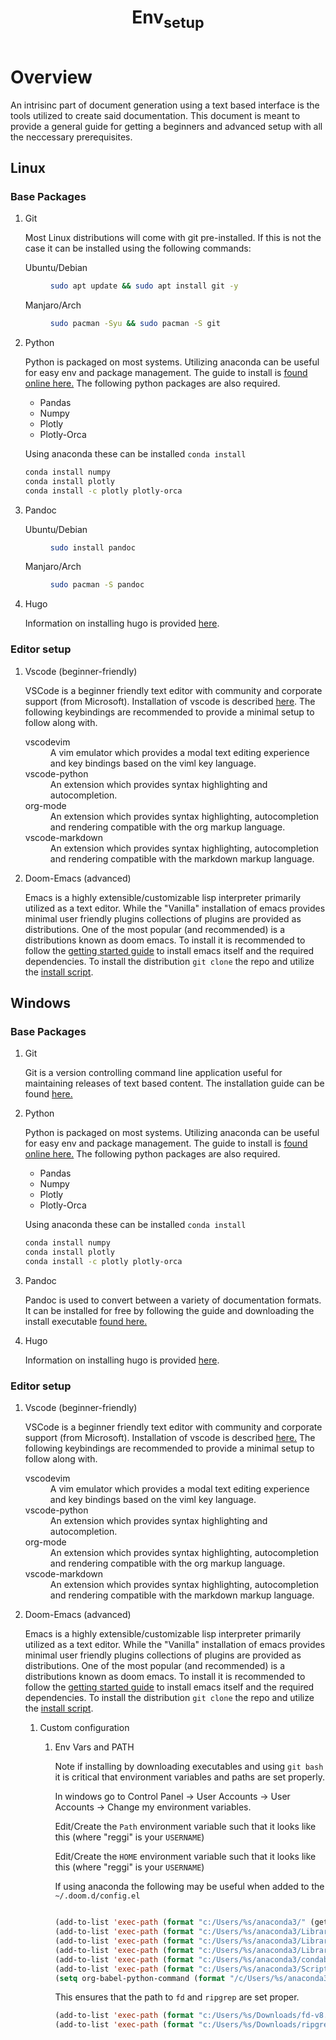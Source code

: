 #+TITLE: Env_setup

* Overview

An intrisinc part of document generation using a text based interface is the tools utilized to create said documentation.
This document is meant to provide a general guide for getting a beginners and advanced setup with all the neccessary prerequisites.

** Linux
*** Base Packages
**** Git
Most Linux distributions will come with git pre-installed.
If this is not the case it can be installed using the following commands:
- Ubuntu/Debian ::
  #+begin_src sh
    sudo apt update && sudo apt install git -y
  #+end_src
- Manjaro/Arch ::
  #+begin_src sh
    sudo pacman -Syu && sudo pacman -S git
  #+end_src
**** Python
Python is packaged on most systems. Utilizing anaconda can be useful for easy env and package management.
The guide to install is [[https://docs.anaconda.com/anaconda/install/linux/][found online here.]]
The following python packages are also required.
- Pandas
- Numpy
- Plotly
- Plotly-Orca
Using anaconda these can be installed =conda install=
#+begin_src sh
conda install numpy
conda install plotly
conda install -c plotly plotly-orca
#+end_src
**** Pandoc
- Ubuntu/Debian ::
  #+begin_src sh
    sudo install pandoc
  #+end_src
- Manjaro/Arch ::
  #+begin_src sh
    sudo pacman -S pandoc
  #+end_src
**** Hugo
Information on installing hugo is provided [[https://gohugo.io/getting-started/installing/][here]].

*** Editor setup
**** Vscode (beginner-friendly)
VSCode is a beginner friendly text editor with community and corporate support (from Microsoft).
Installation of vscode is described [[https://code.visualstudio.com/docs/setup/linux][here]].
The following keybindings are recommended to provide a minimal setup to follow along with.
- vscodevim ::
  A vim emulator which provides a modal text editing experience and key bindings based on the viml key language.
- vscode-python ::
  An extension which provides syntax highlighting and autocompletion.
- org-mode ::
  An extension which provides syntax highlighting, autocompletion and rendering compatible with the org markup language.
- vscode-markdown ::
  An extension which provides syntax highlighting, autocompletion and rendering compatible with the markdown markup language.
**** Doom-Emacs (advanced)
Emacs is a highly extensible/customizable lisp interpreter primarily utilized as a text editor.
While the "Vanilla" installation of emacs provides minimal user friendly plugins collections of plugins are provided as distributions. One of the most popular (and recommended) is a distributions known as doom emacs.
To install it is recommended to follow the [[https://github.com/hlissner/doom-emacs/blob/master/docs/getting_started.org#on-linux][getting started guide]] to install emacs itself and the required dependencies.
To install the distribution =git clone= the repo and utilize the [[https://github.com/hlissner/doom-emacs#install][install script]].

** Windows

*** Base Packages
**** Git
Git is a version controlling command line application useful for maintaining releases of text based content.
The installation guide can be found [[https://git-scm.com/book/en/v2/Getting-Started-Installing-Git][here.]]
**** Python
Python is packaged on most systems. Utilizing anaconda can be useful for easy env and package management.
The guide to install is [[https://docs.anaconda.com/anaconda/install/windows/][found online here.]]
The following python packages are also required.
- Pandas
- Numpy
- Plotly
- Plotly-Orca
Using anaconda these can be installed =conda install=
#+begin_src sh
conda install numpy
conda install plotly
conda install -c plotly plotly-orca
#+end_src
**** Pandoc
Pandoc is used to convert between a variety of documentation formats. It can be installed for free by following the guide and downloading the install executable [[https://pandoc.org/installing.html][found here.]]
**** Hugo
Information on installing hugo is provided [[https://gohugo.io/getting-started/installing/][here]].

*** Editor setup
**** Vscode (beginner-friendly)
VSCode is a beginner friendly text editor with community and corporate support (from Microsoft).
Installation of vscode is described [[https://code.visualstudio.com/docs/setup/windows][here.]]
The following keybindings are recommended to provide a minimal setup to follow along with.
- vscodevim ::
  A vim emulator which provides a modal text editing experience and key bindings based on the viml key language.
- vscode-python ::
  An extension which provides syntax highlighting and autocompletion.
- org-mode ::
  An extension which provides syntax highlighting, autocompletion and rendering compatible with the org markup language.
- vscode-markdown ::
  An extension which provides syntax highlighting, autocompletion and rendering compatible with the markdown markup language.
**** Doom-Emacs (advanced)
Emacs is a highly extensible/customizable lisp interpreter primarily utilized as a text editor.
While the "Vanilla" installation of emacs provides minimal user friendly plugins collections of plugins are provided as distributions. One of the most popular (and recommended) is a distributions known as doom emacs.
To install it is recommended to follow the [[https://github.com/hlissner/doom-emacs/blob/master/docs/getting_started.org#on-windows][getting started guide]] to install emacs itself and the required dependencies.
To install the distribution =git clone= the repo and utilize the [[https://github.com/hlissner/doom-emacs#install][install script]].

***** Custom configuration

****** Env Vars and PATH
Note if installing by downloading executables and using =git bash= it is critical that environment variables and paths are set properly.

In windows go to Control Panel -> User Accounts -> User Accounts -> Change my environment variables.

Edit/Create the =Path= environment variable such that it looks like this (where "reggi" is your =USERNAME=)

[[file:env_vars.png][file:~/Downloads/cheaper_to_be_lazy/env_vars.png]]

Edit/Create the =HOME= environment variable such that it looks like this (where "reggi" is your =USERNAME=)

[[file:home_var.png][file:~/Downloads/cheaper_to_be_lazy/home_var.png]]

If using anaconda the following may be useful when added to the =~/.doom.d/config.el=
#+begin_src emacs-lisp

(add-to-list 'exec-path (format "c:/Users/%s/anaconda3/" (getenv "USERNAME")))
(add-to-list 'exec-path (format "c:/Users/%s/anaconda3/Library" (getenv "USERNAME")))
(add-to-list 'exec-path (format "c:/Users/%s/anaconda3/Library/bin" (getenv "USERNAME")))
(add-to-list 'exec-path (format "c:/Users/%s/anaconda3/Library/mingw-w64/bin/" (getenv "USERNAME")))
(add-to-list 'exec-path (format "c:/Users/%s/anaconda3/condabin/" (getenv "USERNAME")))
(add-to-list 'exec-path (format "c:/Users/%s/anaconda3/Scripts/" (getenv "USERNAME")))
(setq org-babel-python-command (format "/c/Users/%s/anaconda3/python.exe" (getenv "USERNAME")))

#+end_src

This ensures that the path to =fd= and =ripgrep= are set proper.

#+begin_src emacs-lisp
(add-to-list 'exec-path (format "c:/Users/%s/Downloads/fd-v8.3.2-x86_64-pc-windows-msvc:" (getenv "USERNAME")))
(add-to-list 'exec-path (format "c:/Users/%s/Downloads/ripgrep-13.0.0-x86_64-pc-windows-msvc/ripgrep-13.0.0-x86_64-pc-windows-msvc/" (getenv "USERNAME")))
#+end_src
